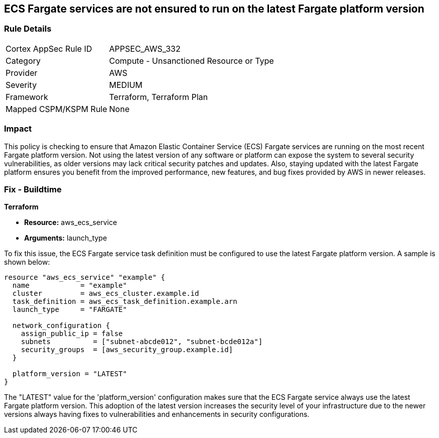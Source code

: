 
== ECS Fargate services are not ensured to run on the latest Fargate platform version

=== Rule Details

[cols="1,2"]
|===
|Cortex AppSec Rule ID |APPSEC_AWS_332
|Category |Compute - Unsanctioned Resource or Type
|Provider |AWS
|Severity |MEDIUM
|Framework |Terraform, Terraform Plan
|Mapped CSPM/KSPM Rule |None
|===


=== Impact
This policy is checking to ensure that Amazon Elastic Container Service (ECS) Fargate services are running on the most recent Fargate platform version. Not using the latest version of any software or platform can expose the system to several security vulnerabilities, as older versions may lack critical security patches and updates. Also, staying updated with the latest Fargate platform ensures you benefit from the improved performance, new features, and bug fixes provided by AWS in newer releases.

=== Fix - Buildtime

*Terraform*

* *Resource:* aws_ecs_service
* *Arguments:* launch_type

To fix this issue, the ECS Fargate service task definition must be configured to use the latest Fargate platform version. A sample is shown below:

[source,hcl]
----
resource "aws_ecs_service" "example" {
  name            = "example"
  cluster         = aws_ecs_cluster.example.id
  task_definition = aws_ecs_task_definition.example.arn
  launch_type     = "FARGATE"

  network_configuration {
    assign_public_ip = false
    subnets          = ["subnet-abcde012", "subnet-bcde012a"]
    security_groups  = [aws_security_group.example.id]
  }

  platform_version = "LATEST"
}
----

The "LATEST" value for the 'platform_version' configuration makes sure that the ECS Fargate service always use the latest Fargate platform version. This adoption of the latest version increases the security level of your infrastructure due to the newer versions always having fixes to vulnerabilities and enhancements in security configurations.

